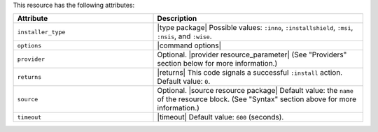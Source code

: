 .. The contents of this file are included in multiple topics.
.. This file should not be changed in a way that hinders its ability to appear in multiple documentation sets.

This resource has the following attributes:

.. list-table::
   :widths: 200 300
   :header-rows: 1

   * - Attribute
     - Description
   * - ``installer_type``
     - |type package| Possible values: ``:inno``, ``:installshield``, ``:msi``, ``:nsis``, and ``:wise``.
   * - ``options``
     - |command options|
   * - ``provider``
     - Optional. |provider resource_parameter| (See "Providers" section below for more information.)
   * - ``returns``
     - |returns| This code signals a successful ``:install`` action. Default value: ``0``.
   * - ``source``
     - Optional. |source resource package| Default value: the ``name`` of the resource block. (See "Syntax" section above for more information.)
   * - ``timeout``
     - |timeout| Default value: ``600`` (seconds).








